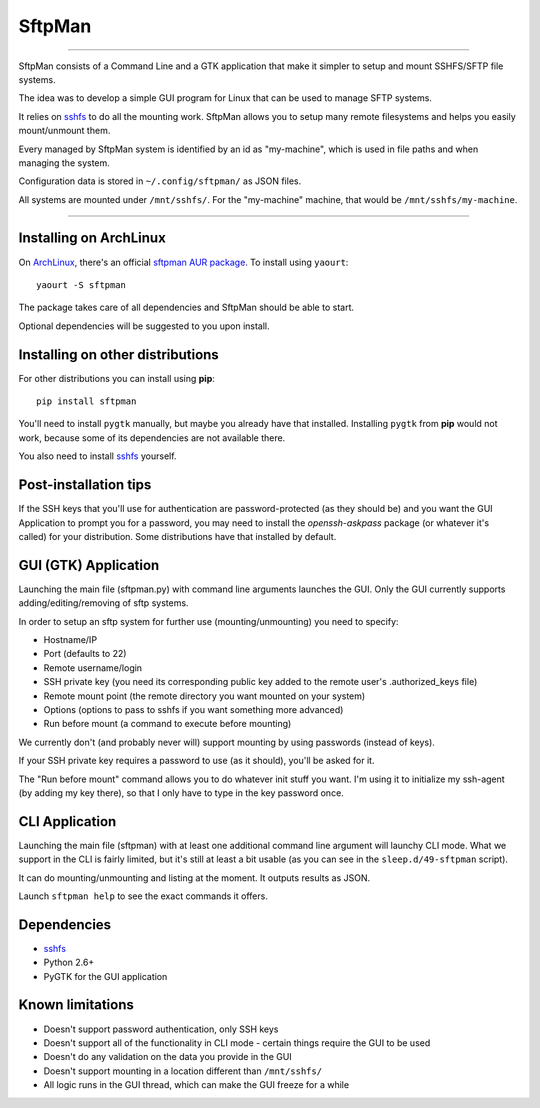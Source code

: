 SftpMan
=======

.. image:: https://github.com/spantaleev/SftpMan/raw/master/sftpman-gui.png

---------------------------------------

SftpMan consists of a Command Line and a GTK application that make it simpler to setup and mount SSHFS/SFTP file systems.

The idea was to develop a simple GUI program for Linux that can be used to manage SFTP systems.

It relies on `sshfs`_ to do all the mounting work.
SftpMan allows you to setup many remote filesystems and helps you easily mount/unmount them.

Every managed by SftpMan system is identified by an id as "my-machine", which is used in file paths and when managing the system.

Configuration data is stored in ``~/.config/sftpman/`` as JSON files.

All systems are mounted under ``/mnt/sshfs/``. For the "my-machine" machine, that would be ``/mnt/sshfs/my-machine``.

---------------------------------------

Installing on ArchLinux
-----------------------

On `ArchLinux`_, there's an official `sftpman AUR package`_. To install using ``yaourt``::

    yaourt -S sftpman

The package takes care of all dependencies and SftpMan should be able to start.

Optional dependencies will be suggested to you upon install.

Installing on other distributions
---------------------------------

For other distributions you can install using **pip**::

    pip install sftpman

You'll need to install ``pygtk`` manually, but maybe you already have that installed.
Installing ``pygtk`` from **pip** would not work, because some of its dependencies are not available there.

You also need to install `sshfs`_ yourself.

Post-installation tips
----------------------

If the SSH keys that you'll use for authentication are password-protected (as they should be)
and you want the GUI Application to prompt you for a password,
you may need to install the `openssh-askpass` package (or whatever it's called) for your distribution.
Some distributions have that installed by default.

GUI (GTK) Application
---------------------

Launching the main file (sftpman.py) with command line arguments launches the GUI.
Only the GUI currently supports adding/editing/removing of sftp systems.

In order to setup an sftp system for further use (mounting/unmounting) you need to specify:

- Hostname/IP
- Port (defaults to 22)
- Remote username/login
- SSH private key (you need its corresponding public key added to the remote user's .authorized_keys file)
- Remote mount point (the remote directory you want mounted on your system)
- Options (options to pass to sshfs if you want something more advanced)
- Run before mount (a command to execute before mounting)

We currently don't (and probably never will) support mounting by using passwords (instead of keys).

If your SSH private key requires a password to use (as it should), you'll be asked for it.

The "Run before mount" command allows you to do whatever init stuff you want.
I'm using it to initialize my ssh-agent (by adding my key there), so that I only have to type in the key password once.


CLI Application
---------------

Launching the main file (sftpman) with at least one additional command line argument will launchy CLI mode.
What we support in the CLI is fairly limited, but it's still at least a bit usable (as you can see in the ``sleep.d/49-sftpman`` script).

It can do mounting/unmounting and listing at the moment. It outputs results as JSON.

Launch ``sftpman help`` to see the exact commands it offers.


Dependencies
------------

- `sshfs`_
- Python 2.6+
- PyGTK for the GUI application


Known limitations
-----------------

- Doesn't support password authentication, only SSH keys
- Doesn't support all of the functionality in CLI mode - certain things require the GUI to be used
- Doesn't do any validation on the data you provide in the GUI
- Doesn't support mounting in a location different than ``/mnt/sshfs/``
- All logic runs in the GUI thread, which can make the GUI freeze for a while


.. _sshfs: http://fuse.sourceforge.net/sshfs.html
.. _ArchLinux: http://www.archlinux.org/
.. _AUR: https://wiki.archlinux.org/index.php/AUR
.. _sftpman AUR package: http://aur.archlinux.org/packages.php?ID=49211
